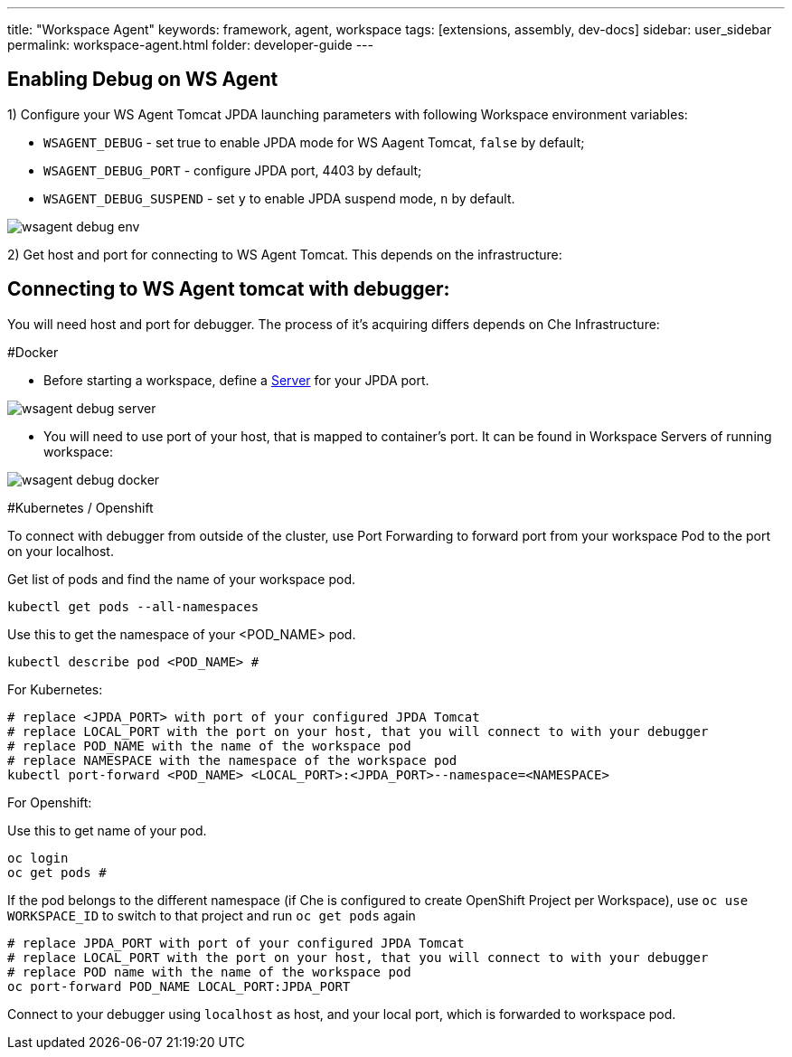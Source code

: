---
title: "Workspace Agent"
keywords: framework, agent, workspace
tags: [extensions, assembly, dev-docs]
sidebar: user_sidebar
permalink: workspace-agent.html
folder: developer-guide
---

== Enabling Debug on WS Agent

1) Configure your WS Agent Tomcat JPDA launching parameters with following Workspace environment variables:

- `WSAGENT_DEBUG` - set true to enable JPDA mode for WS Aagent Tomcat, `false` by default;
- `WSAGENT_DEBUG_PORT` - configure JPDA port, 4403 by default;
- `WSAGENT_DEBUG_SUSPEND` - set `y` to enable JPDA suspend mode, `n` by default.

image::wsagent/wsagent-debug-env.png[]

2) Get host and port for connecting to WS Agent Tomcat. This depends on the infrastructure:

== Connecting to WS Agent tomcat with debugger:

You will need host and port for debugger. The process of it's acquiring differs depends on Che Infrastructure:

#Docker

* Before starting a workspace, define a link:servers.html[Server] for your JPDA port.

image::wsagent/wsagent-debug-server.png[]

* You will need to use port of your host, that is mapped to container's port. It can be found in Workspace Servers of running workspace:

image::wsagent/wsagent-debug-docker.png[]

#Kubernetes / Openshift

To connect with debugger from outside of the cluster, use Port Forwarding to forward port from your workspace Pod to the port on your localhost.

Get list of pods and find the name of your workspace pod.
```
kubectl get pods --all-namespaces
```

Use this to get the namespace of your <POD_NAME> pod.
```
kubectl describe pod <POD_NAME> #
```

For Kubernetes:

```
# replace <JPDA_PORT> with port of your configured JPDA Tomcat
# replace LOCAL_PORT with the port on your host, that you will connect to with your debugger
# replace POD_NAME with the name of the workspace pod
# replace NAMESPACE with the namespace of the workspace pod
kubectl port-forward <POD_NAME> <LOCAL_PORT>:<JPDA_PORT>--namespace=<NAMESPACE>
```

For Openshift:

Use this to get name of your pod.
```
oc login
oc get pods #
```

If the pod belongs to the different namespace (if Che is configured to create OpenShift Project per Workspace), use `oc use WORKSPACE_ID` to switch to that project and run `oc get pods` again

```
# replace JPDA_PORT with port of your configured JPDA Tomcat
# replace LOCAL_PORT with the port on your host, that you will connect to with your debugger
# replace POD name with the name of the workspace pod
oc port-forward POD_NAME LOCAL_PORT:JPDA_PORT
```

Connect to your debugger using `localhost` as host, and your local port, which is forwarded to workspace pod.
